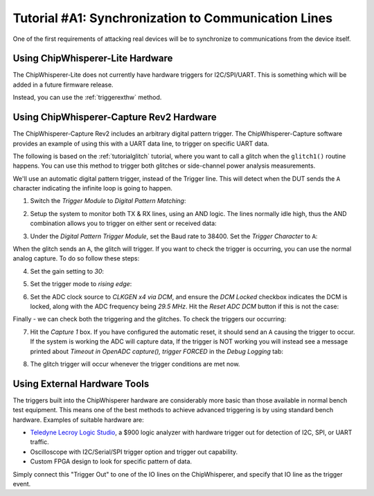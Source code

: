 .. _tutorialsynccomm:

Tutorial #A1: Synchronization to Communication Lines
====================================================

One of the first requirements of attacking real devices will be to synchronize to
communications from the device itself.

Using ChipWhisperer-Lite Hardware
---------------------------------

The ChipWhisperer-Lite does not currently have hardware triggers for I2C/SPI/UART. This
is something which will be added in a future firmware release.

Instead, you can use the :ref:`triggerexthw` method.

Using ChipWhisperer-Capture Rev2 Hardware
-----------------------------------------

The ChipWhisperer-Capture Rev2 includes an arbitrary digital pattern trigger. The
ChipWhisperer-Capture software provides an example of using this with a UART data
line, to trigger on specific UART data.

The following is based on the :ref:`tutorialglitch` tutorial, where you want to call a glitch when
the ``glitch1()`` routine happens. You can use this method to trigger both glitches or 
side-channel power analysis measurements.

We'll use an automatic digital pattern trigger, instead of the Trigger line. This will
detect when the DUT sends the ``A`` character indicating the infinite loop is going to
happen.

1. Switch the *Trigger Module* to *Digital Pattern Matching*:

   .. image:: /images/tutorials/advanced/glitching/glitchexample-iotrigger1.png

2. Setup the system to monitor both TX & RX lines, using an AND logic. The lines normally idle high, thus
   the AND combination allows you to trigger on either sent or received data:

   .. image:: /images/tutorials/advanced/glitching/glitchexample-iotrigger2.png

3. Under the *Digital Pattern Trigger Module*, set the Baud rate to 38400. Set the *Trigger Character* to ``A``:

   .. image:: /images/tutorials/advanced/glitching/glitchexample-iotrigger3.png

When the glitch sends an ``A``, the glitch will trigger. If you want to check the trigger is occurring, you
can use the normal analog capture. To do so follow these steps:

4. Set the gain setting to *30*:

   .. image:: /images/tutorials/advanced/glitching/glitchexample-iotrigger-analog1.png

5. Set the trigger mode to *rising edge*:

   .. image:: /images/tutorials/advanced/glitching/glitchexample-iotrigger-analog2.png
   
6. Set the ADC clock source to *CLKGEN x4 via DCM*, and ensure the *DCM Locked* checkbox indicates the DCM
   is locked, along with the ADC frequency being *29.5 MHz*. Hit the *Reset ADC DCM* button if this is not
   the case:
   
   .. image:: /images/tutorials/advanced/glitching/glitchexample-iotrigger-analog3.png

Finally - we can check both the triggering and the glitches. To check the triggers our occurring:

7. Hit the *Capture 1* box. If you have configured the automatic reset, it should send an ``A`` causing the
   trigger to occur. If the system is working the ADC will capture data, If the trigger is NOT working you
   will instead see a message printed about *Timeout in OpenADC capture(), trigger FORCED* in
   the *Debug Logging* tab:
   
   .. image:: /images/tutorials/advanced/glitching/glitchexample-iotrigger-analog3.png

8. The glitch trigger will occur whenever the trigger conditions are met now.

.. _triggerexthw:

Using External Hardware Tools
-----------------------------

The triggers built into the ChipWhisperer hardware are considerably more basic than
those available in normal bench test equipment. This means one of the best methods
to achieve advanced triggering is by using standard bench hardware. Examples of
suitable hardware are:

* `Teledyne Lecroy Logic Studio <http://teledynelecroy.com/logicstudio/>`_, a $900
  logic analyzer with hardware trigger out for detection of I2C, SPI, or UART traffic.
  
* Oscilloscope with I2C/Serial/SPI trigger option and trigger out capability.

* Custom FPGA design to look for specific pattern of data.

Simply connect this "Trigger Out" to one of the IO lines on the ChipWhisperer, and specify
that IO line as the trigger event.
